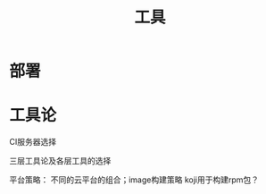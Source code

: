 #+LINK_HOME: intro.html
#+TITLE:工具

* 部署

* 工具论

CI服务器选择

三层工具论及各层工具的选择

平台策略：
不同的云平台的组合；image构建策略
koji用于构建rpm包？

